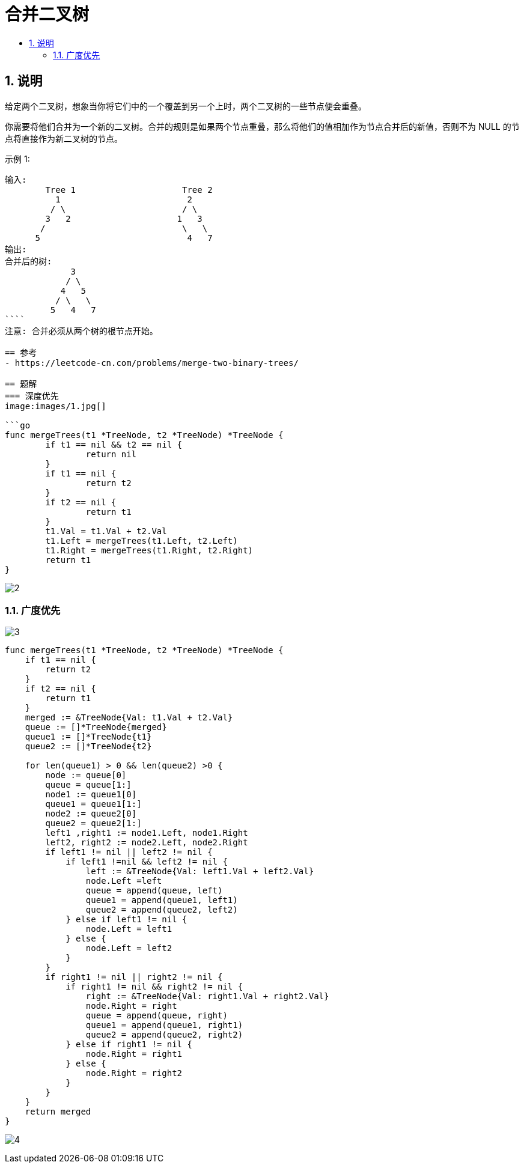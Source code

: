 = 合并二叉树
:toc:
:toc-title:
:toclevels: 5
:sectnums:

== 说明
给定两个二叉树，想象当你将它们中的一个覆盖到另一个上时，两个二叉树的一些节点便会重叠。

你需要将他们合并为一个新的二叉树。合并的规则是如果两个节点重叠，那么将他们的值相加作为节点合并后的新值，否则不为 NULL 的节点将直接作为新二叉树的节点。

示例 1:
```
输入:
	Tree 1                     Tree 2
          1                         2
         / \                       / \
        3   2                     1   3
       /                           \   \
      5                             4   7
输出:
合并后的树:
	     3
	    / \
	   4   5
	  / \   \
	 5   4   7
````
注意: 合并必须从两个树的根节点开始。

== 参考
- https://leetcode-cn.com/problems/merge-two-binary-trees/

== 题解
=== 深度优先
image:images/1.jpg[]

```go
func mergeTrees(t1 *TreeNode, t2 *TreeNode) *TreeNode {
	if t1 == nil && t2 == nil {
		return nil
	}
	if t1 == nil {
		return t2
	}
	if t2 == nil {
		return t1
	}
	t1.Val = t1.Val + t2.Val
	t1.Left = mergeTrees(t1.Left, t2.Left)
	t1.Right = mergeTrees(t1.Right, t2.Right)
	return t1
}
```

image:images/2.jpg[]

=== 广度优先

image:images/3.jpg[]

```go
func mergeTrees(t1 *TreeNode, t2 *TreeNode) *TreeNode {
    if t1 == nil {
        return t2
    }
    if t2 == nil {
        return t1
    }
    merged := &TreeNode{Val: t1.Val + t2.Val}
    queue := []*TreeNode{merged}
    queue1 := []*TreeNode{t1}
    queue2 := []*TreeNode{t2}

    for len(queue1) > 0 && len(queue2) >0 {
        node := queue[0]
        queue = queue[1:]
        node1 := queue1[0]
        queue1 = queue1[1:]
        node2 := queue2[0]
        queue2 = queue2[1:]
        left1 ,right1 := node1.Left, node1.Right
        left2, right2 := node2.Left, node2.Right
        if left1 != nil || left2 != nil {
            if left1 !=nil && left2 != nil {
                left := &TreeNode{Val: left1.Val + left2.Val}
                node.Left =left
                queue = append(queue, left)
                queue1 = append(queue1, left1)
                queue2 = append(queue2, left2)
            } else if left1 != nil {
                node.Left = left1
            } else {
                node.Left = left2
            }
        }
        if right1 != nil || right2 != nil {
            if right1 != nil && right2 != nil {
                right := &TreeNode{Val: right1.Val + right2.Val}
                node.Right = right
                queue = append(queue, right)
                queue1 = append(queue1, right1)
                queue2 = append(queue2, right2)
            } else if right1 != nil {
                node.Right = right1
            } else {
                node.Right = right2
            }
        }
    }
    return merged
}
```

image:images/4.jpg[]
